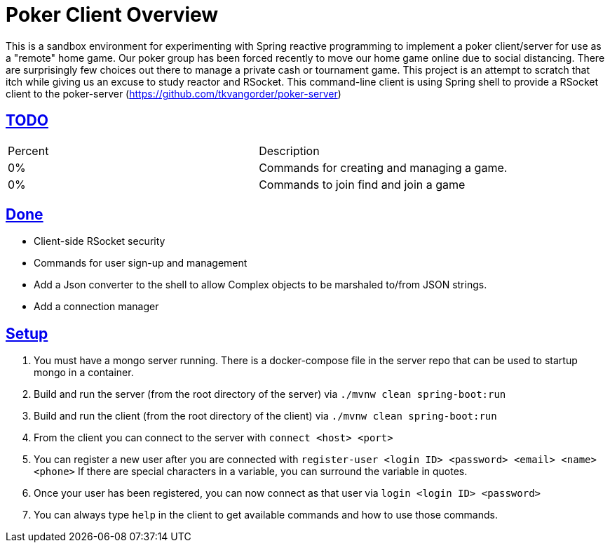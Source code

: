 :sectlinks:
:sectanchors:
:stylesheet: asciidoctor.css
// If not rendered on github, we use fonts for the captions, otherwise, we assign github emojis. DO NOT PUT A BLANK LINE BEFORE THIS, the ICONS don't render.
ifndef::env-github[]
:icons: font
endif::[]
ifdef::env-github[]
:important-caption: :exclamation:
:warning-caption: :x:
:caution-caption: :hand:
:note-caption: :bulb:
:tip-caption: :mag:
endif::[]

= Poker Client Overview

This is a sandbox environment for experimenting with Spring reactive programming to implement a poker client/server for use as a "remote" home game. Our poker group has been forced recently to move our home game online due to social distancing. There are surprisingly few choices out there to manage a private cash or tournament game. This project is an attempt to scratch that itch while giving us an excuse to study reactor and RSocket. This command-line client is using Spring shell to provide a RSocket client to the poker-server (https://github.com/tkvangorder/poker-server)

== TODO
|===
|Percent |Description
|0% |Commands for creating and managing a game.
|0% |Commands to join find and join a game
|===

== Done

- Client-side RSocket security
- Commands for user sign-up and management
- Add a Json converter to the shell to allow Complex objects to be marshaled to/from JSON strings.
- Add a connection manager

== Setup

1. You must have a mongo server running. There is a docker-compose file in the server repo that can be used to startup mongo in a container.
2. Build and run the server (from the root directory of the server) via `./mvnw clean spring-boot:run`
3. Build and run the client (from the root directory of the client) via `./mvnw clean spring-boot:run`
4. From the client you can connect to the server with `connect <host> <port>`
5. You can register a new user after you are connected with `register-user <login ID> <password> <email> <name> <phone>` If there are special characters in a variable, you can surround the variable in quotes.
6. Once your user has been registered, you can now connect as that user via `login <login ID> <password>`
7. You can always type `help` in the client to get available commands and how to use those commands.

